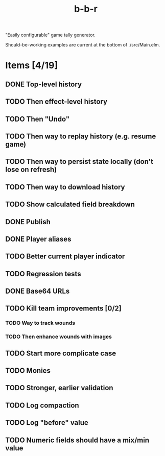 #+title: b-b-r

"Easily configurable" game tally generator.

Should-be-working examples are current at the bottom of ./src/Main.elm.

* Items [4/19]
** DONE Top-level history
   CLOSED: [2023-02-20 Mon 23:27]
** TODO Then effect-level history 
** TODO Then "Undo" 
** TODO Then way to replay history (e.g. resume game) 
** TODO Then way to persist state locally (don't lose on refresh)
** TODO Then way to download history 
** TODO Show calculated field breakdown 
** DONE Publish 
   CLOSED: [2023-02-21 Tue 21:59]
** DONE Player aliases 
   CLOSED: [2023-02-21 Tue 22:43]
** TODO Better current player indicator 
** TODO Regression tests
** DONE Base64 URLs
   CLOSED: [2023-02-21 Tue 21:20]
** TODO Kill team improvements [0/2]
*** TODO Way to track wounds 
*** TODO Then enhance wounds with images
** TODO Start more complicate case 
** TODO Monies 
** TODO Stronger, earlier validation 
** TODO Log compaction
** TODO Log "before" value 
** TODO Numeric fields should have a mix/min value
